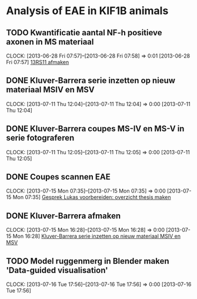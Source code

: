 * Analysis of EAE in KIF1B animals
** TODO Kwantificatie aantal NF-h positieve axonen in MS materiaal
  SCHEDULED: <2013-06-28 Fri 11:00>
  CLOCK: [2013-06-28 Fri 07:57]--[2013-06-28 Fri 07:58] =>  0:01
[2013-06-28 Fri 07:57]
[[file:~/FTP_Data/Planning/org/BICD2.org::*13RS11%20afmaken][13RS11 afmaken]]
** DONE Kluver-Barrera serie inzetten op nieuw materiaal MSIV en MSV
  SCHEDULED: <2013-07-15 Mon 16:00>
  CLOCK: [2013-07-11 Thu 12:04]--[2013-07-11 Thu 12:04] =>  0:00
[2013-07-11 Thu 12:04]
** DONE Kluver-Barrera coupes MS-IV en MS-V in serie fotograferen
   SCHEDULED: <2013-07-15 Mon 11:00>
  CLOCK: [2013-07-11 Thu 12:05]--[2013-07-11 Thu 12:05] =>  0:00
[2013-07-11 Thu 12:05]
** DONE Coupes scannen EAE
  SCHEDULED: <2013-07-15 Mon 09:45>
  CLOCK: [2013-07-15 Mon 07:35]--[2013-07-15 Mon 07:35] =>  0:00
[2013-07-15 Mon 07:35]
[[file:~/FTP_Data/Planning/org/Thesis.org::*Gesprek%20Lukas%20voorbereiden:%20overzicht%20thesis%20maken][Gesprek Lukas voorbereiden: overzicht thesis maken]]
** DONE Kluver-Barrera afmaken
  SCHEDULED: <2013-08-16 Fri 08:30>
  CLOCK: [2013-07-15 Mon 16:28]--[2013-07-15 Mon 16:28] =>  0:00
[2013-07-15 Mon 16:28]
[[file:~/FTP_Data/Planning/org/KIF1B.org::*Kluver-Barrera%20serie%20inzetten%20op%20nieuw%20materiaal%20MSIV%20en%20MSV][Kluver-Barrera serie inzetten op nieuw materiaal MSIV en MSV]]
** TODO Model ruggenmerg in Blender maken 'Data-guided visualisation'
   SCHEDULED: <2013-07-17 Wed>
  CLOCK: [2013-07-16 Tue 17:56]--[2013-07-16 Tue 17:56] =>  0:00
[2013-07-16 Tue 17:56]
